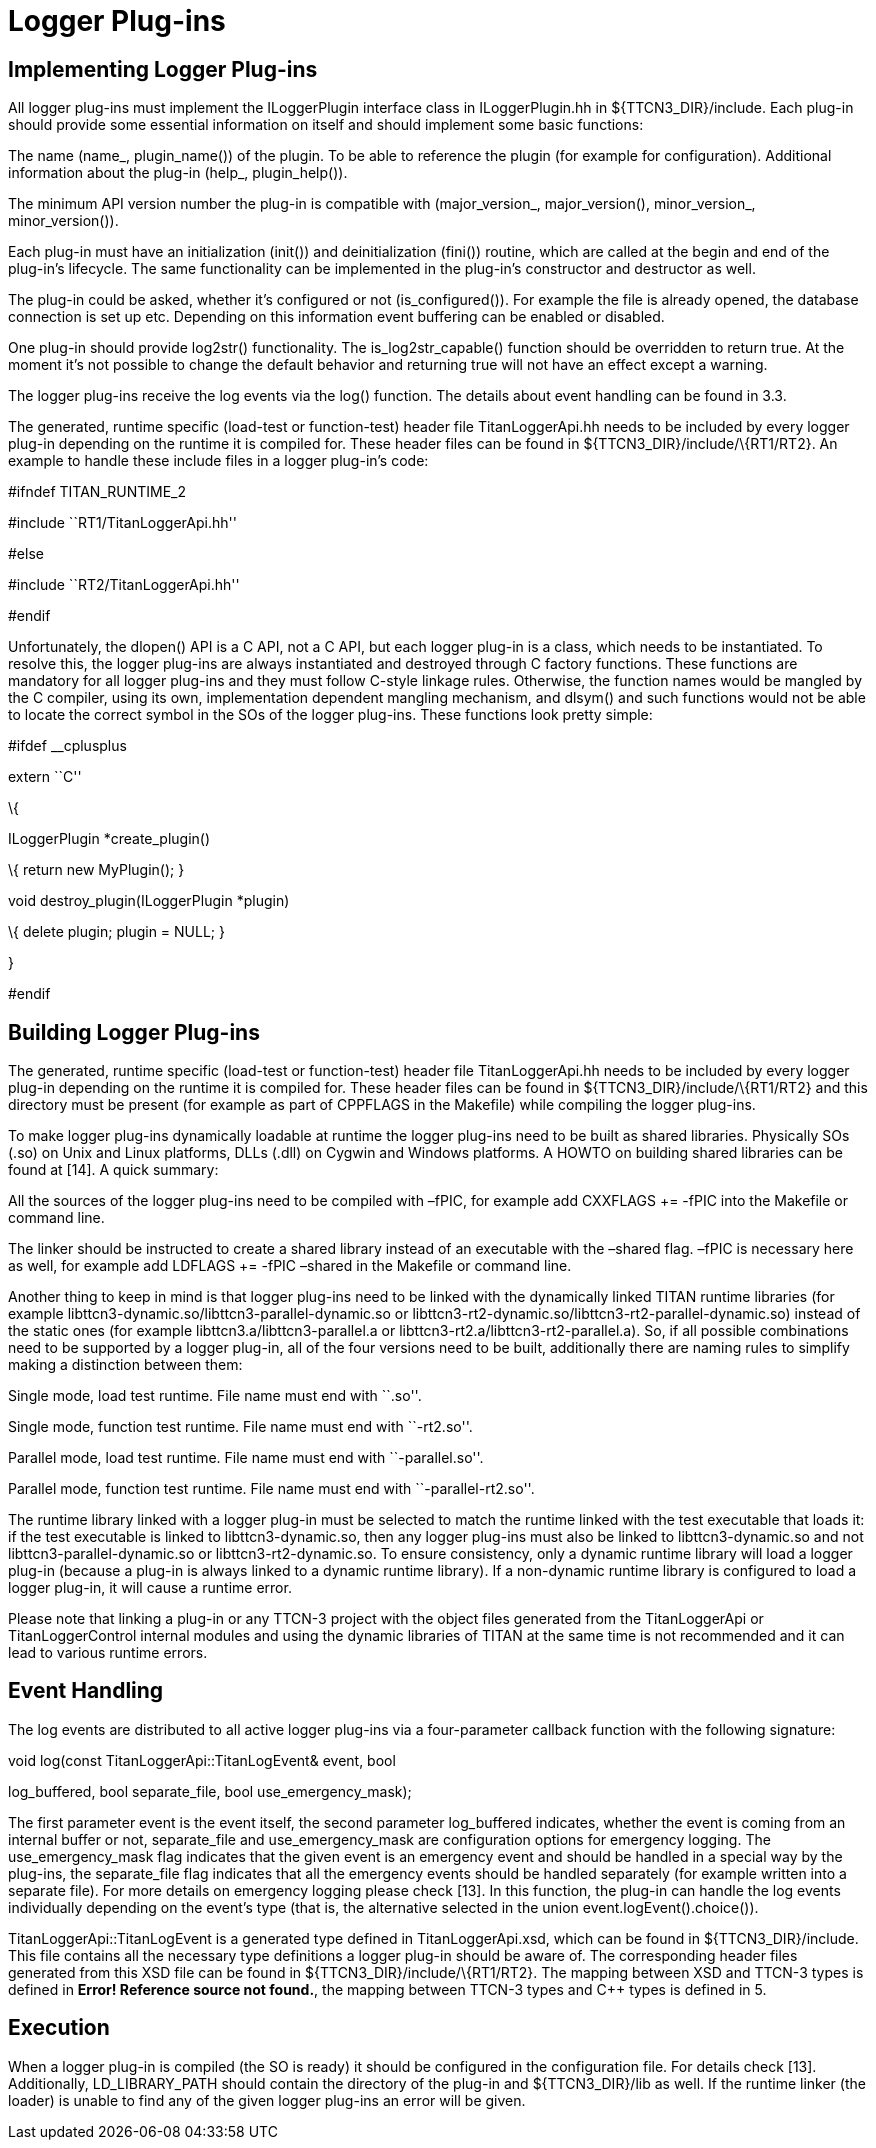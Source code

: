 = Logger Plug-ins

== Implementing Logger Plug-ins

All logger plug-ins must implement the ILoggerPlugin interface class in ILoggerPlugin.hh in $\{TTCN3_DIR}/include. Each plug-in should provide some essential information on itself and should implement some basic functions:

The name (name_, plugin_name()) of the plugin. To be able to reference the plugin (for example for configuration). Additional information about the plug-in (help_, plugin_help()).

The minimum API version number the plug-in is compatible with (major_version_, major_version(), minor_version_, minor_version()).

Each plug-in must have an initialization (init()) and deinitialization (fini()) routine, which are called at the begin and end of the plug-in’s lifecycle. The same functionality can be implemented in the plug-in’s constructor and destructor as well.

The plug-in could be asked, whether it’s configured or not (is_configured()). For example the file is already opened, the database connection is set up etc. Depending on this information event buffering can be enabled or disabled.

One plug-in should provide log2str() functionality. The is_log2str_capable() function should be overridden to return true. At the moment it’s not possible to change the default behavior and returning true will not have an effect except a warning.

The logger plug-ins receive the log events via the log() function. The details about event handling can be found in 3.3.

The generated, runtime specific (load-test or function-test) header file TitanLoggerApi.hh needs to be included by every logger plug-in depending on the runtime it is compiled for. These header files can be found in $\{TTCN3_DIR}/include/\{RT1/RT2}. An example to handle these include files in a logger plug-in’s code:

#ifndef TITAN_RUNTIME_2

#include ``RT1/TitanLoggerApi.hh''

#else

#include ``RT2/TitanLoggerApi.hh''

#endif

Unfortunately, the dlopen() API is a C API, not a C++ API, but each logger plug-in is a class, which needs to be instantiated. To resolve this, the logger plug-ins are always instantiated and destroyed through C factory functions. These functions are mandatory for all logger plug-ins and they must follow C-style linkage rules. Otherwise, the function names would be mangled by the C++ compiler, using its own, implementation dependent mangling mechanism, and dlsym() and such functions would not be able to locate the correct symbol in the SOs of the logger plug-ins. These functions look pretty simple:

#ifdef __cplusplus

extern ``C''

\{

ILoggerPlugin *create_plugin()

\{ return new MyPlugin(); }

void destroy_plugin(ILoggerPlugin *plugin)

\{ delete plugin; plugin = NULL; }

}

#endif

== Building Logger Plug-ins

The generated, runtime specific (load-test or function-test) header file TitanLoggerApi.hh needs to be included by every logger plug-in depending on the runtime it is compiled for. These header files can be found in $\{TTCN3_DIR}/include/\{RT1/RT2} and this directory must be present (for example as part of CPPFLAGS in the Makefile) while compiling the logger plug-ins.

To make logger plug-ins dynamically loadable at runtime the logger plug-ins need to be built as shared libraries. Physically SOs (.so) on Unix and Linux platforms, DLLs (.dll) on Cygwin and Windows platforms. A HOWTO on building shared libraries can be found at [14]. A quick summary:

All the sources of the logger plug-ins need to be compiled with –fPIC, for example add CXXFLAGS += -fPIC into the Makefile or command line.

The linker should be instructed to create a shared library instead of an executable with the –shared flag. –fPIC is necessary here as well, for example add LDFLAGS += -fPIC –shared in the Makefile or command line.

Another thing to keep in mind is that logger plug-ins need to be linked with the dynamically linked TITAN runtime libraries (for example libttcn3-dynamic.so/libttcn3-parallel-dynamic.so or libttcn3-rt2-dynamic.so/libttcn3-rt2-parallel-dynamic.so) instead of the static ones (for example libttcn3.a/libttcn3-parallel.a or libttcn3-rt2.a/libttcn3-rt2-parallel.a). So, if all possible combinations need to be supported by a logger plug-in, all of the four versions need to be built, additionally there are naming rules to simplify making a distinction between them:

Single mode, load test runtime. File name must end with ``.so''.

Single mode, function test runtime. File name must end with ``-rt2.so''.

Parallel mode, load test runtime. File name must end with ``-parallel.so''.

Parallel mode, function test runtime. File name must end with ``-parallel-rt2.so''.

The runtime library linked with a logger plug-in must be selected to match the runtime linked with the test executable that loads it: if the test executable is linked to libttcn3-dynamic.so, then any logger plug-ins must also be linked to libttcn3-dynamic.so and not libttcn3-parallel-dynamic.so or libttcn3-rt2-dynamic.so. To ensure consistency, only a dynamic runtime library will load a logger plug-in (because a plug-in is always linked to a dynamic runtime library). If a non-dynamic runtime library is configured to load a logger plug-in, it will cause a runtime error.

Please note that linking a plug-in or any TTCN-3 project with the object files generated from the TitanLoggerApi or TitanLoggerControl internal modules and using the dynamic libraries of TITAN at the same time is not recommended and it can lead to various runtime errors.

== Event Handling

The log events are distributed to all active logger plug-ins via a four-parameter callback function with the following signature:

void log(const TitanLoggerApi::TitanLogEvent& event, bool

log_buffered, bool separate_file, bool use_emergency_mask);

The first parameter event is the event itself, the second parameter log_buffered indicates, whether the event is coming from an internal buffer or not, separate_file and use_emergency_mask are configuration options for emergency logging. The use_emergency_mask flag indicates that the given event is an emergency event and should be handled in a special way by the plug-ins, the separate_file flag indicates that all the emergency events should be handled separately (for example written into a separate file). For more details on emergency logging please check [13]. In this function, the plug-in can handle the log events individually depending on the event’s type (that is, the alternative selected in the union event.logEvent().choice()).

TitanLoggerApi::TitanLogEvent is a generated type defined in TitanLoggerApi.xsd, which can be found in $\{TTCN3_DIR}/include. This file contains all the necessary type definitions a logger plug-in should be aware of. The corresponding header files generated from this XSD file can be found in $\{TTCN3_DIR}/include/\{RT1/RT2}. The mapping between XSD and TTCN-3 types is defined in *Error! Reference source not found.*, the mapping between TTCN-3 types and C++ types is defined in 5.

== Execution

When a logger plug-in is compiled (the SO is ready) it should be configured in the configuration file. For details check [13]. Additionally, LD_LIBRARY_PATH should contain the directory of the plug-in and $\{TTCN3_DIR}/lib as well. If the runtime linker (the loader) is unable to find any of the given logger plug-ins an error will be given.
